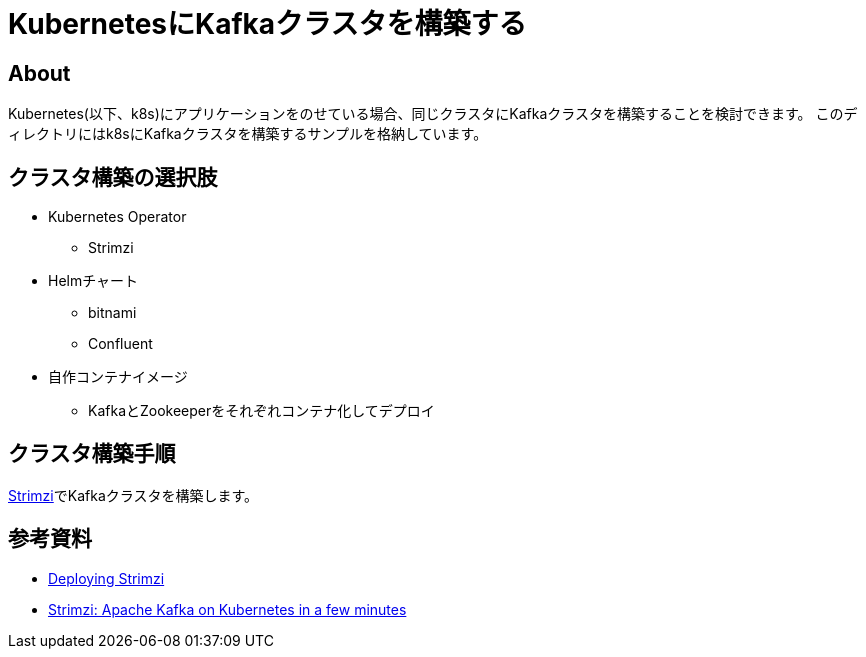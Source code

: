 = KubernetesにKafkaクラスタを構築する

== About

Kubernetes(以下、k8s)にアプリケーションをのせている場合、同じクラスタにKafkaクラスタを構築することを検討できます。
このディレクトリにはk8sにKafkaクラスタを構築するサンプルを格納しています。


== クラスタ構築の選択肢

* Kubernetes Operator
** Strimzi

* Helmチャート
** bitnami
** Confluent

* 自作コンテナイメージ
** KafkaとZookeeperをそれぞれコンテナ化してデプロイ


== クラスタ構築手順

https://strimzi.io/[Strimzi]でKafkaクラスタを構築します。


== 参考資料

* https://strimzi.io/docs/operators/latest/deploying.html[Deploying Strimzi]
* https://youtu.be/1qO2qGuJNQI[Strimzi: Apache Kafka on Kubernetes in a few minutes]

